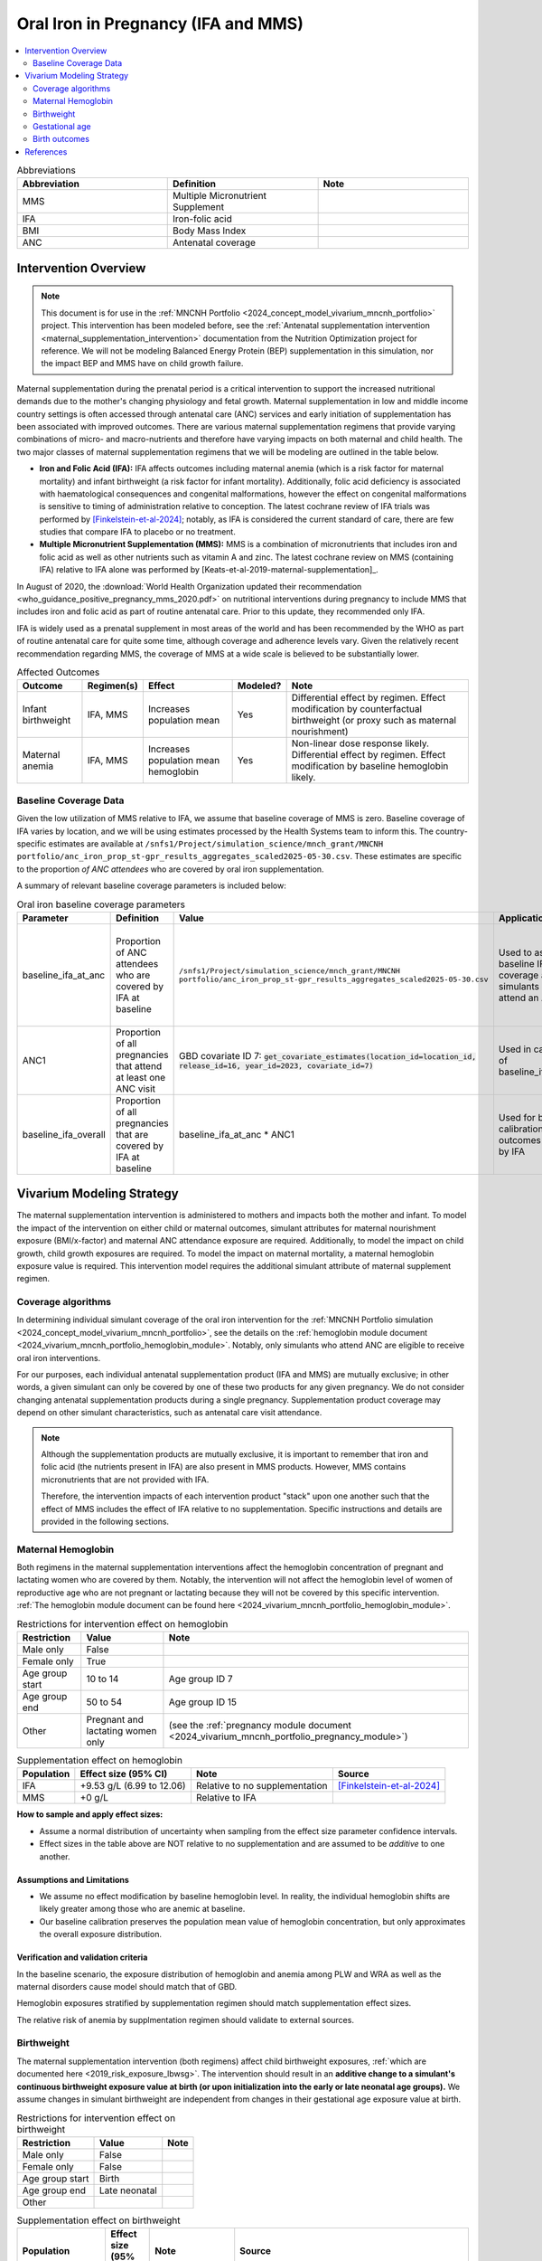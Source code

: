 .. _oral_iron_antenatal:

====================================
Oral Iron in Pregnancy (IFA and MMS)
====================================

.. contents::
   :local:
   :depth: 2

.. list-table:: Abbreviations
  :widths: 15 15 15
  :header-rows: 1

  * - Abbreviation
    - Definition
    - Note
  * - MMS
    - Multiple Micronutrient Supplement
    - 
  * - IFA
    - Iron-folic acid
    - 
  * - BMI
    - Body Mass Index
    - 
  * - ANC
    - Antenatal coverage
    - 

Intervention Overview
-----------------------
 
.. note::

  This document is for use in the :ref:`MNCNH Portfolio <2024_concept_model_vivarium_mncnh_portfolio>` project. This intervention has been modeled before, see the :ref:`Antenatal supplementation intervention <maternal_supplementation_intervention>` documentation from the Nutrition Optimization project for reference.
  We will not be modeling Balanced Energy Protein (BEP) supplementation in this simulation, nor the impact BEP and MMS have on child growth failure. 

Maternal supplementation during the prenatal period is a critical intervention to support the increased nutritional demands due to the mother's changing physiology and fetal growth. 
Maternal supplementation in low and middle income country settings is often accessed through antenatal care (ANC) services and early initiation of supplementation has been associated with improved outcomes. 
There are various maternal supplementation regimens that provide varying combinations of micro- and macro-nutrients and therefore have varying impacts on both maternal and child health. 
The two major classes of maternal supplementation regimens that we will be modeling are outlined in the table below.

- **Iron and Folic Acid (IFA):** IFA affects outcomes including maternal anemia (which is a risk factor for maternal mortality) and infant birthweight (a risk factor for infant mortality). Additionally, folic acid deficiency is associated with haematological consequences and congenital malformations, however the effect on congenital malformations is sensitive to timing of administration relative to conception. The latest cochrane review of IFA trials was performed by [Finkelstein-et-al-2024]_; notably, as IFA is considered the current standard of care, there are few studies that compare IFA to placebo or no treatment.

- **Multiple Micronutrient Supplementation (MMS):** MMS is a combination of micronutrients that includes iron and folic acid as well as other nutrients such as vitamin A and zinc. The latest cochrane review on MMS (containing IFA) relative to IFA alone was performed by [Keats-et-al-2019-maternal-supplementation]_.

In August of 2020, the :download:`World Health Organization updated their recommendation <who_guidance_positive_pregnancy_mms_2020.pdf>` on nutritional interventions during pregnancy to include MMS that includes iron and folic acid as part of routine antenatal care. 
Prior to this update, they recommended only IFA. 

IFA is widely used as a prenatal supplement in most areas of the world and has been recommended by the WHO as part of routine antenatal care for quite some time, although coverage and adherence levels vary. 
Given the relatively recent recommendation regarding MMS, the coverage of MMS at a wide scale is believed to be substantially lower.

.. todo::

  Fill out the following table with a additional known outcomes affected by the intervention.

.. list-table:: Affected Outcomes
  :header-rows: 1

  * - Outcome
    - Regimen(s)
    - Effect
    - Modeled?
    - Note
  * - Infant birthweight
    - IFA, MMS
    - Increases population mean
    - Yes
    - Differential effect by regimen. Effect modification by counterfactual birthweight (or proxy such as maternal nourishment)
  * - Maternal anemia
    - IFA, MMS
    - Increases population mean hemoglobin
    - Yes
    - Non-linear dose response likely. Differential effect by regimen. Effect modification by baseline hemoglobin likely.

Baseline Coverage Data
++++++++++++++++++++++++

Given the low utilization of MMS relative to IFA, we assume that baseline coverage of MMS is zero. 
Baseline coverage of IFA varies by location, and we will be using estimates processed by the Health Systems team to inform this. 
The country-specific estimates are available at ``/snfs1/Project/simulation_science/mnch_grant/MNCNH portfolio/anc_iron_prop_st-gpr_results_aggregates_scaled2025-05-30.csv``. These estimates are specific to the proportion
*of ANC attendees* who are covered by oral iron supplementation.

A summary of relevant baseline coverage parameters is included below:

.. list-table:: Oral iron baseline coverage parameters
  :header-rows: 1

  * - Parameter
    - Definition
    - Value
    - Application
    - Note
  * - baseline_ifa_at_anc
    - Proportion of ANC attendees who are covered by IFA at baseline
    - ``/snfs1/Project/simulation_science/mnch_grant/MNCNH portfolio/anc_iron_prop_st-gpr_results_aggregates_scaled2025-05-30.csv``
    - Used to assign baseline IFA coverage among simulants who attend an ANC visit
    - Values stored for all GBD locations. Use data specific to year 2023
  * - ANC1
    - Proportion of all pregnancies that attend at least one ANC visit
    - GBD covariate ID 7: :code:`get_covariate_estimates(location_id=location_id, release_id=16, year_id=2023, covariate_id=7)` 
    - Used in calculation of baseline_ifa_overall
    - 
  * - baseline_ifa_overall
    - Proportion of all pregnancies that are covered by IFA at baseline
    - baseline_ifa_at_anc * ANC1
    - Used for baseline calibration of outcomes affected by IFA
    - 

Vivarium Modeling Strategy
--------------------------

The maternal supplementation intervention is administered to mothers and impacts both the mother and infant. To model the impact of the intervention on either child or maternal outcomes, simulant attributes for maternal nourishment exposure (BMI/x-factor) and maternal ANC attendance exposure are required. Additionally, to model the impact on child growth, child growth exposures are required. 
To model the impact on maternal mortality, a maternal hemoglobin exposure value is required. This intervention model requires the additional simulant attribute of maternal supplement regimen.

Coverage algorithms
+++++++++++++++++++

In determining individual simulant coverage of the oral iron intervention for the :ref:`MNCNH Portfolio simulation <2024_concept_model_vivarium_mncnh_portfolio>`, see the details on the :ref:`hemoglobin module document <2024_vivarium_mncnh_portfolio_hemoglobin_module>`. Notably, only simulants who attend ANC are eligible to receive oral iron interventions. 

For our purposes, each individual antenatal supplementation product (IFA and MMS) are mutually exclusive; in other words, a given simulant can only be covered by one of these two products for any given pregnancy. We do not consider changing antenatal supplementation products during a single pregnancy. Supplementation product coverage may depend on other simulant characteristics, such as antenatal care visit attendance.

.. note::

  Although the supplementation products are mutually exclusive, it is important to remember that iron and folic acid (the nutrients present in IFA) are also present in MMS products. 
  However, MMS contains micronutrients that are not provided with IFA.

  Therefore, the intervention impacts of each intervention product "stack" upon one another such that the effect of MMS includes the effect of IFA relative to no supplementation. 
  Specific instructions and details are provided in the following sections. 

Maternal Hemoglobin
+++++++++++++++++++++

Both regimens in the maternal supplementation interventions affect the hemoglobin concentration of pregnant and lactating women who are covered by them. 
Notably, the intervention will not affect the hemoglobin level of women of reproductive age who are not pregnant or lactating because they will not be covered by this specific intervention. 
:ref:`The hemoglobin module document can be found here <2024_vivarium_mncnh_portfolio_hemoglobin_module>`.

.. list-table:: Restrictions for intervention effect on hemoglobin
  :header-rows: 1

  * - Restriction
    - Value
    - Note
  * - Male only
    - False
    - 
  * - Female only
    - True
    - 
  * - Age group start
    - 10 to 14
    - Age group ID 7
  * - Age group end
    - 50 to 54
    - Age group ID 15
  * - Other
    - Pregnant and lactating women only
    - (see the :ref:`pregnancy module document <2024_vivarium_mncnh_portfolio_pregnancy_module>`)

.. list-table:: Supplementation effect on hemoglobin
  :header-rows: 1

  * - Population
    - Effect size (95% CI)
    - Note
    - Source
  * - IFA
    - +9.53 g/L (6.99 to 12.06)
    - Relative to no supplementation 
    - [Finkelstein-et-al-2024]_
  * - MMS
    - +0 g/L
    - Relative to IFA
    - 

**How to sample and apply effect sizes:**

- Assume a normal distribution of uncertainty when sampling from the effect size parameter confidence intervals.
- Effect sizes in the table above are NOT relative to no supplementation and are assumed to be *additive* to one another. 

Assumptions and Limitations
~~~~~~~~~~~~~~~~~~~~~~~~~~~~

- We assume no effect modification by baseline hemoglobin level. In reality, the individual hemoglobin shifts are likely greater among those who are anemic at baseline.
- Our baseline calibration preserves the population mean value of hemoglobin concentration, but only approximates the overall exposure distribution.

Verification and validation criteria
~~~~~~~~~~~~~~~~~~~~~~~~~~~~~~~~~~~~~

In the baseline scenario, the exposure distribution of hemoglobin and anemia among PLW and WRA as well as the maternal disorders cause model should match that of GBD. 

Hemoglobin exposures stratified by supplementation regimen should match supplementation effect sizes.

The relative risk of anemia by supplmentation regimen should validate to external sources.

.. todo::

  Cite external sources for these validations.

Birthweight
+++++++++++++++++++++


The maternal supplementation intervention (both regimens) affect child birthweight exposures, :ref:`which are documented here <2019_risk_exposure_lbwsg>`. 
The intervention should result in an **additive change to a simulant's continuous birthweight exposure value at birth (or upon initialization into the early or late neonatal age groups).** 
We assume changes in simulant birthweight are independent from changes in their gestational age exposure value at birth.

.. list-table:: Restrictions for intervention effect on birthweight
  :header-rows: 1

  * - Restriction
    - Value
    - Note
  * - Male only
    - False
    - 
  * - Female only
    - False
    - 
  * - Age group start
    - Birth
    - 
  * - Age group end
    - Late neonatal
    - 
  * - Other
    - 
    - 

.. list-table:: Supplementation effect on birthweight
  :header-rows: 1

  * - Population
    - Effect size (95% CI)
    - Note
    - Source
  * - Unsupplemented mothers
    - 0
    - 
    - N/A
  * - IFA supplemented mothers (overall)
    - +57.73 g (7.66 to 107.79)
    - Relative to no supplementation 
    - [Finkelstein-et-al-2024]_
  * - MMN supplemented mothers (overall)
    - +45.16 (32.31 to 58.02) 
    - Relative to IFA
    - Meta-analysis of 13 trials from [Keats-et-al-2019-maternal-supplementation]_, linked as a memo in :ref:`BEP concept model document <2017_concept_model_vivarium_gates_bep>`


**How to sample and apply effect sizes:**

The code block below walks through how to implement the following considerations:

- Assume a normal distribution of uncertainty when sampling from the effect size parameter confidence intervals
- Birthweight exposure values need to be calibrated to baseline IFA coverage in the baseline scenario
- Effect sizes in the table above are NOT relative to no supplementation and are assumed to be *additive* to one another. It is important that they are implemented in the method described below due to their overlapping confidence intervals to ensure that the effect of MMN>IFA in all draws.
- The effect of MMN in the alternative scenario depends on IFA coverage status in the baseline scenario

.. code-block:: python

  from scipy.stats import norm

  def sample_from_normal_distribution(mean, lower, upper):
      """Instructions on how to sample from a normal distribution given a mean value and
      95% confidence interval for a parameter"""
      std = (upper - lower) / 2 / 1.96
      dist = norm(mean, std)
      return dist.rvs()

  """A birthweight shift for each supplement regimen should be sampled independently
  for each simulation draw assuming a normal distribution of uncertainty"""
  for draw in draws:    
      for supplement in ['ifa','mmn','bep']:
          {supplement}_shift_draw = sample_from_normal_distribution({supplement}_mean, 
                                                                    {supplement}_lower, 
                                                                    {supplement}_upper)
      
      for i in simulants:

      """In the baseline scenario, we need to calibrate baseline coverage of IFA
      so that the difference between IFA supplemented and unsupplemented babies, on 
      average, equals to the ifa_shift AND that the population mean birthweight value
      from GBD is approximately unchanged.

      * bw_{i} represents the assigned continuous birthweight exposure value for a 
      simulant sampled from GBD, which may or may not have already been affected by other 
      factors such as maternal BMI, etc. BEFORE consideration of the impact of 
      maternal supplementation.

      * baseline_ifa_overall represents the coverage proportion of IFA among the entire population
      (as opposed to the population that attends at least one ANC visit) for a location and
      specific simulation draw"""
          if baseline_maternal_supplement_{i} == 'none':
              baseline_supplemented_bw_{i} = bw_{i} - baseline_ifa_overall_draw * ifa_shift_draw
          elif baseline_maternal_supplement_i == 'ifa':
              baseline_supplemented_bw_{i} = bw_{i} + (1 - baseline_ifa_overall_draw) * ifa_shift_draw

      """In the alternative scenario, the amount to shift a simulant's birthweight (if they are
      covered by MMS in the alternative scenario) depends on if they were already covered 
      by IFA in the baseline scenario"""
          alternative_supplemented_bw_{i} = baseline_supplemented_bw_{i}
          if alternative_maternal_supplement_{i} is in ['ifa', 'mmn'] and baseline_maternal_supplement_{i} == 'none':
              alternative_supplemented_bw_{i} =+ ifa_shift_draw
          if alternative_maternal_supplement_{i} is in ['mmn']:
              alternative_supplemented_bw_{i} =+ mmn_shift_draw

Assumptions and Limitations
~~~~~~~~~~~~~~~~~~~~~~~~~~~~

- We assume that the birthweight shifts of maternal supplementation interventions are equal across the counterfactual unsupplemented birthweight exposure distribution. In reality the impact may be greater among the lower end of the birthweight distribution. Because the same shift in the birthweight among the lower end of the distribution is associated with a greater magnitude of mortality risk reduction than among the higher end of the distribution, we may underestimate the effect of the intervention. 

- We do not consider effect modification by maternal anemia status.

- For the :ref:`MNCNH portfolio simulation <2024_concept_model_vivarium_mncnh_portfolio>` that uses the baseline coverage value of women that took any antenatal iron: We assume that taking any iron supplement is equally as effective as taking daily a iron supplement in the baseline scenario. If it is in fact less effective, we will overestimate the impact of the baseline IFA coverage and therefore underestimate the impact of the MMS interventions.

- Our baseline calibration preserves the population mean value of birthweight, but only approximates the overall exposure distribution.

Validation and Verification Criteria
~~~~~~~~~~~~~~~~~~~~~~~~~~~~~~~~~~~~~~

In the baseline scenario, the exposure distribution of birthweight (mean birthweight, if available) as well as the mortality rates among the neonatal age groups should match that of GBD. 

If birthweight exposures are stratified by supplementation regimen and maternal nourishment strata, then birthweight differences between regimens should match the effect sizes within a given maternal nourishment exposure strata.

Gestational age
+++++++++++++++++++

Research background
~~~~~~~~~~~~~~~~~~~

The antenatal supplementation products affect child gestational age at birth exposures, :ref:`which are documented here <2021_risk_exposure_lbwsg>`. While we measure LBWSG exposures at the continuous level (including a joint birth weight and gestational age at birth value), the literature tends to report the effect of antenatal supplementation products on gestational age at birth in terms of a relative risk of preterm birth (less than 37 weeks gestational age at birth) or very preterm birth (less than 32 weeks gestational age at birth), which are summarized in the table below.

.. list-table:: Dichotomous effect of antenatal supplementation on preterm birth
  :header-rows: 1

  * - Product
    - Relative to 
    - Outcome
    - Value
    - Source
  * - IFA
    - No IFA
    - Preterm birth, <37 weeks
    - OR = 0.9 (95% CI: 0.86, 0.95)
    - [Li-et-al-2019-antenatal-supplementation]_
  * - MMS
    - IFA
    - Preterm birth, <37 weeks
    - RR = 0.91 (95% CI: 0.84, 0.99)
    - [Gomes-et-al-2023-antenatal-supplementation]_, effect with *prospective* last menstrual period and/or ultrasound-based pregnancy dating (rather than *retrospective* last menstrual period dating). Note that this value was updated between wave I and wave II of the N.O. project from 0.95 (0.90, 1.01) from [Keats-et-al-2019-maternal-supplementation]_, which did not conduct the outcome assessment quality sensitivity analysis.
  * - MMS
    - IFA
    - Very preterm birth, <32 weeks
    - RR = 0.81 (95% CI: 0.71, 0.93)
    - [Keats-et-al-2019-maternal-supplementation]_

In order to make these effects compatible with our continuous exposure modeling strategy for LBWSG, we have converted these relative risks of dichotomous outcomes to continuous gestational age "shifts" that result in preterm (and very preterm, if applicable) birth prevalence that replicates the appropriate dichotomous measure of effect. 

The methodology for this conversion was inspired in part by the methodology of the air pollution GBD team in calculating the impact of the risk on LBWSG exposures. As with GBD, we assume that these shifts are independent of any shifts in birth weight. However, rather than implement the conversion using the LBWSG exposure distribution specific to the individual study included in a meta-analysis of the overall effect to find a global shift as GBD did, we used the meta-analyzed global relative risks and applied the conversion for each of our modeled locations, resulting in location-specific continuous shifts that replicate the global dichotomous effect.
In the case of birth weight shifts, it may be more accurate to assume that the relative risks are generalizable across locations.

Additionally, our methods differ from GBD's in that we estimated two separate GA shifts, conditional on baseline GA exposure, for the effect of MMS relative to IFA rather than a single shift applied equally to the entire distribution. This approach allowed us to replicate the literature-reported relative risks of MMS on both preterm birth (<37 weeks) as well as very preterm birth (<32 weeks). This "dual shift" approach follows these steps:

1. Find and apply a shift to the entire distribution that results in the replication of the very preterm birth dichotomous effect

2. Find and apply a second shift that replicates the preterm birth dichotomous effect when applied only to the portion of the distribution with baseline gestational age exposures that are *greater* than 32 (the very preterm birth threshold) *minus* this second shift. Note that the second shift will be negative in direction.

`The estimation of the antenatal supplementation gestational age shifts as described was performed in this notebook <https://github.com/ihmeuw/vivarium_gates_mncnh/blob/2bb721ab7b99ca60e284a0a3a948e6504d639a6d/src/vivarium_gates_mncnh/data/ifa_mms_gestation_shifts/ifa_gestational_age_shifts.ipynb>`_

Assumptions and limitations
~~~~~~~~~~~~~~~~~~~~~~~~~~~

- In the case of IFA, we assume that the entire distribution experiences the same constant shift in gestational age. It is more likely that the lower end of the distribution experiences a greater shift and that the upper end experiences little to no shift (as supported from the MMS evidence). This limitation will result in an underestimation of the impact of the lower end of the distribution (which has a high magnitude of risk, but a low overall exposure) and an overestimation of the impact on the upper end of the distribution (which has lower risk magnitude, but higher overall exposure). However, we have limited data on how to better apply such a shift.

- Our calculation of the IFA and MMS gestational age shifts does not take into account the correlation between ANC attendance (and therefore the population eligible to receive these interventions) and gestational age exposure that is induced through the correlated propensities used in the :ref:`facility choice model <2024_facility_model_vivarium_mncnh_portfolio>` in the MNCNH portfolio simulation. Given that there is a positive modeled correlation between these variables, there will be slightly less preterm birth among the population eligible for these interventions than among the population overall in our simulation. Therefore, our estimates of the gestational age shifts are likely less than they would be if they were calculated with consideration to this underyling correlation. Additionally, the modeled correlation in our simulation not considered in the calculation of the shifts may cause us to not exactly replicate the observed intervention RR on preterm birth that our modeling strategy aims to replicate.

- Our baseline calibration preserves the population mean value of gestational age at birth, but only approximates the overall exposure distribution.

- In the case of MMS, although we have improved the assumption of a single shift applied to the entire distribution through our "dual shift" strategy, it is still limited in that the true shift is likely more of a continuous function with baseline gestational age rather than two conditional values. In particular, a limitation of this approach is the illogical implication that the effect of treatment on a birth that would have been 31.9 weeks without treatment leads to a longer gestation than the effect of the same treatment on a birth that would have been 32.1 weeks without treatment.

  We have some ideas for how we might improve this limitation, including:

    1) Create a function of the dichotomous effect of MMS relative to IFA as a function of baseline gestational age exposure by assuming a linear relationship between the points (32, log(very preterm birth RR)) and (37, log(preterm birth RR)), potentially with some additional constraints (such as constant dichotomous effects above or below some thresholds).

    2) Find gestational age shifts as a function of baseline gestational age that replicates the relative risk values along the line developed in step 1.

  However, we will remain limited by the lack of reported information on the true shape of the association between these "gestational age shifts" and baseline gestational age exposure.

Modeling strategy
~~~~~~~~~~~~~~~~~

The supplementation intervention (all regimens) affects infant gestational age at birth exposures, :ref:`which are documented here <2021_risk_exposure_lbwsg>`. Antenatal supplementation intervention should result in an **additive change to a simulant's continuous gestational age exposure value at birth.** We assume changes in simulant gestational age exposure values are independent from changes in their birth weight exposure values.

Similar to the effects on the birth weight outcome, we will need to:
- Perform a baseline calibration of the effects of IFA on gestational age (using the baseline_ifa_overall parameter rather than the baseline_ifa_at_anc parameter), and
- Account for the fact that the effects of MMS are relative to IFA rather than relative to no oral iron supplemenation.

The same instructions written in pseduocode in the Birthweight_ section can be followed for the gestational age affected outcome as well.

.. list-table:: Restrictions for intervention effect on birthweight
  :header-rows: 1

  * - Restriction
    - Value
    - Note
  * - Male only
    - False
    - 
  * - Female only
    - False
    - 
  * - Age group start
    - Birth
    - 
  * - Age group end
    - Late neonatal
    - 
  * - Other
    - 
    - 

.. list-table:: Supplementation effect on gestational age
  :header-rows: 1

  * - Product
    - Relative to
    - Subpopulation
    - Shift
    - Note
  * - IFA
    - No supplementation
    - Overall
    - IFA_SHIFT
    - 
  * - MMS
    - IFA
    - IFA-shifted GA < (32 - MMS_SHIFT_2)
    - MMS_SHIFT_1
    - 
  * - MMS
    - IFA
    - IFA-shifted GA >= (32 - MMS_SHIFT_2)
    - MMS_SHIFT_1 + MMS_SHIFT_2
    - 

Where,

.. list-table:: Gestational age shift values
  :header-rows: 1

  * - Parameter
    - Value
  * - IFA_SHIFT
    - `Location-specific IFA_SHIFT values can be found here <https://github.com/ihmeuw/vivarium_gates_mncnh/blob/2bb721ab7b99ca60e284a0a3a948e6504d639a6d/src/vivarium_gates_mncnh/data/ifa_mms_gestation_shifts/ifa_ga_shifts.csv>`_
  * - MMS_SHIFT_1
    - `Location-specific .csv files of MMS_SHIFT_1 values can be found here <https://github.com/ihmeuw/vivarium_gates_mncnh/blob/2bb721ab7b99ca60e284a0a3a948e6504d639a6d/src/vivarium_gates_mncnh/data/ifa_mms_gestation_shifts/updated_mms_shifts.csv>`_
  * - MMS_SHIFT_2
    - `Location-specific .csv files of MMS_SHIFT_2 values can be found here <https://github.com/ihmeuw/vivarium_gates_mncnh/blob/2bb721ab7b99ca60e284a0a3a948e6504d639a6d/src/vivarium_gates_mncnh/data/ifa_mms_gestation_shifts/updated_mms_shifts.csv>`_

.. todo:: 

  The values in these CSVs rely on the GBD 2021 LBWSG exposure distribution and ANC1 covariates and therefore will need to be updated when the GBD 2023 estimates are available.

Verification and validation criteria
~~~~~~~~~~~~~~~~~~~~~~~~~~~~~~~~~~~~

In the baseline scenario, the LBWSG exposure distribution as well as the mortality rates among the neonatal age groups should match that of GBD. 

When birthweight exposures are stratified by supplementation regimen and maternal nourishment strata, then birthweight differences between regimens should match the effect sizes within a given maternal nourishment exposure strata.

The dichotomous measures of effects should also replicate the intended values.

Birth outcomes
++++++++++++++++++

Antenatal supplementation interventions will affect the risk of stillbirth for full term pregnancies (NOTE: not necessary to apply to partial term pregnancies), as described in the :ref:`pregnancy model document <other_models_pregnancy>`. 
Notably, it is assumed that increased risk of stillbirth will result in decreased risk of live birth and vise versa, with no impact on the risk of abortion/miscarriage or ectopic pregnancy.

The observed effect of each antenatal supplementation product on the risk of stillbirth is summarized below:

.. list-table:: Stillbirth effects
  :header-rows: 1

  * - Supplementation product
    - Stillbirth RR
    - Source
  * - IFA
    - 1
    - Lack of evidence
  * - MMS
    - 0.91 (95% CI: 0.71, 0.93), lognormal distribution of uncertainty
    - Relative to no supplementation/IFA [Oh-et-al-2020]_

Because there is no effect of IFA on stillbirths and we assume there is no baseline coverage of MMS, there is no differentiation in stillbirth rate due to baseline coverage of antenatal supplementation products in our modeled populations. 
Therefore, we can simply apply the relative risk of stillbirth directly to the baseline stillbirth rate without accounting for calibration of baseline coverage (in other words, the PAF of antenatal supplementation on stillbirths is equal to 0).

The relative risk for this risk factor will apply to the probability of experiencing still birth such that:

.. math::

  \text{stillbirth probability}_\text{no supplementation} = \text{stillbirth probability}_{overall} 

  \text{stillbirth probability}_\text{supplement} = \text{stillbirth probability}_{overall} * RR_\text{supplement}

And the probabilities of experiencing the remaining birth outcomes are as follows:

.. math:: 

  \text{other probability}_\text{no supplementation} = \text{other probability}_{overall}

  \text{other probability}_\text{supplement} = \text{other probability}_{overall} 

  \text{live birth probability}_\text{no supplementation} =  \text{live birth probability}_{overall}

  \text{live birth probability}_\text{supplement} = 1 - \text{stillbirth probability}_\text{supplement} - \text{other probability}_{overall}

Where, :math:`\text{stillbirth probability}_{overall}`, :math:`\text{live birth probability}_{overall}`, and :math:`\text{other probability}_{overall}` are defined on the :ref:`pregnancy module document <2024_vivarium_mncnh_portfolio_pregnancy_module>` and :math:`RR_\text{supplement}` is the supplementation product-specific relative risk of stillbirth, as defined in the table above.

Validation and verification criteria
~~~~~~~~~~~~~~~~~~~~~~~~~~~~~~~~~~~~

- The rate of each birth outcome should continue to validate to input data in the baseline scenario
- Birth outcome rates stratified by the intervention coverage should verify to the magnitude of the risk effect

Assumptions and limitations
~~~~~~~~~~~~~~~~~~~~~~~~~~~~

- There is an observed association between severe anemia during pregnancy and stillbirth, as shown in [Young-et-al-2019]_. Therefore, there should hypothetically be some effect of IFA on stillbirth given that it improves hemoglobin concentration during pregnancy; however, we do not consider this effect due to lack of evidence that shows a direct effect of IFA on stillbirth outcomes.

References
------------

.. [Finkelstein-et-al-2024]

  Finkelstein JL, Cuthbert A, Weeks J, Venkatramanan S, Larvie DY, De-Regil LM, Garcia-Casal MN. Daily oral iron supplementation during pregnancy. Cochrane Database of Systematic Reviews 2024, Issue 8. Art. No.: CD004736. DOI: 10.1002/14651858.CD004736.pub6.

The following citations are defined in the :ref:`Antenatal supplementation document <maternal_supplementation_intervention>` from Nutrition Optimization project and should be referenced from there: [Gomes-et-al-2023-antenatal-supplementation], [Keats-et-al-2019-maternal-supplementation], [Li-et-al-2019-antenatal-supplementation]